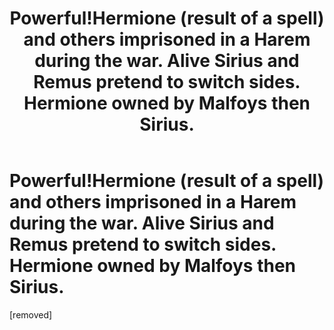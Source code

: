 #+TITLE: Powerful!Hermione (result of a spell) and others imprisoned in a Harem during the war. Alive Sirius and Remus pretend to switch sides. Hermione owned by Malfoys then Sirius.

* Powerful!Hermione (result of a spell) and others imprisoned in a Harem during the war. Alive Sirius and Remus pretend to switch sides. Hermione owned by Malfoys then Sirius.
:PROPERTIES:
:Author: jasminfox2001
:Score: 1
:DateUnix: 1618494099.0
:DateShort: 2021-Apr-15
:FlairText: What's That Fic?
:END:
[removed]

